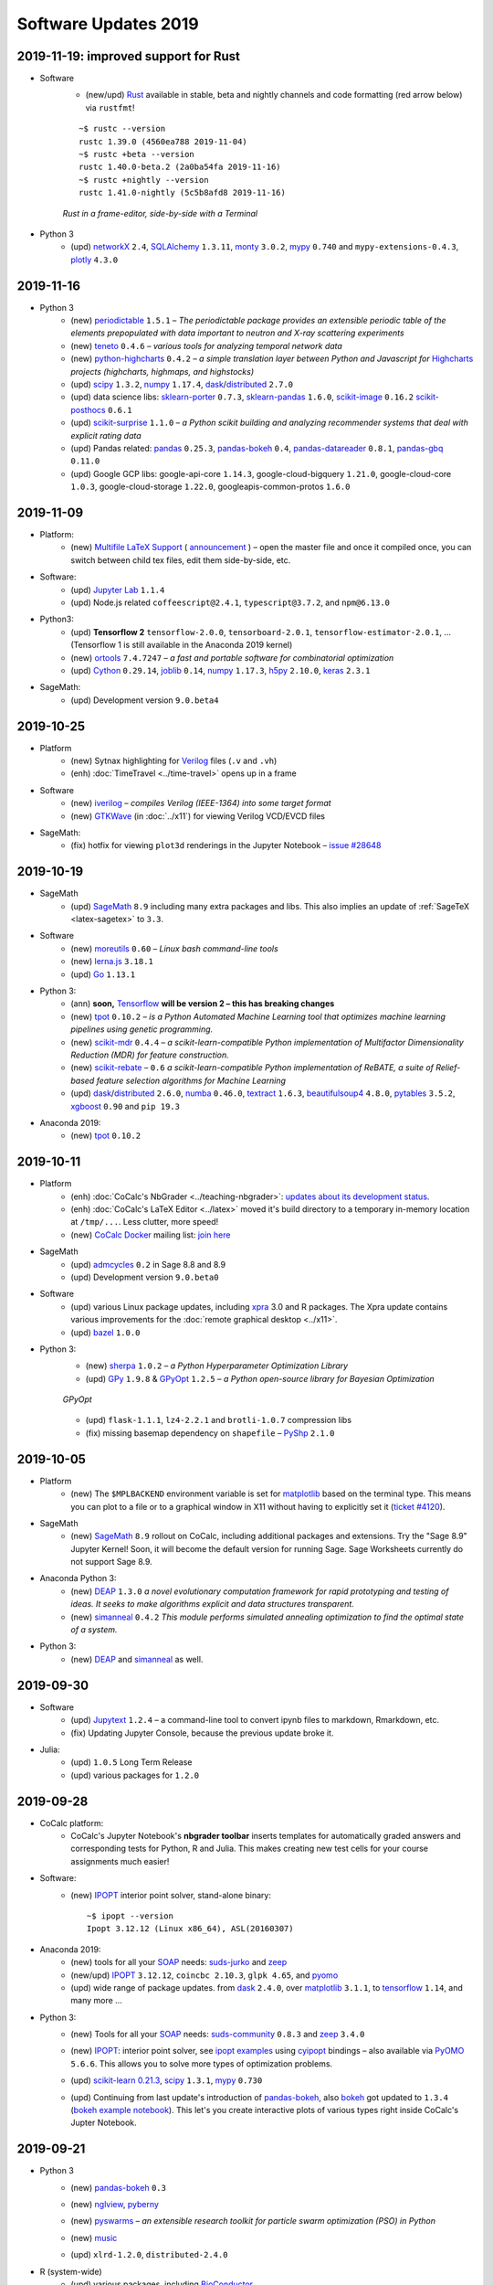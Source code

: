 .. _software-updates-2019:

Software Updates 2019
======================================


.. .. contents::
..      :local:
..      :depth: 1



.. _update-2019-11-19:

2019-11-19: improved support for Rust
------------------------------------------

- Software
    - (new/upd) `Rust`_ available in stable, beta and nightly channels and code formatting (red arrow below) via ``rustfmt``!

    ::

        ~$ rustc --version
        rustc 1.39.0 (4560ea788 2019-11-04)
        ~$ rustc +beta --version
        rustc 1.40.0-beta.2 (2a0ba54fa 2019-11-16)
        ~$ rustc +nightly --version
        rustc 1.41.0-nightly (5c5b8afd8 2019-11-16)

    .. figure:: https://storage.googleapis.com/cocalc-extra/rust.png
        :width: 75%
        :align: center

        *Rust in a frame-editor, side-by-side with a Terminal*


- Python 3
    - (upd) `networkX`_ ``2.4``, `SQLAlchemy`_ ``1.3.11``,  `monty`_ ``3.0.2``, `mypy`_ ``0.740`` and ``mypy-extensions-0.4.3``, `plotly`_ ``4.3.0``



.. _update-2019-11-16:

2019-11-16
----------------------

- Python 3
    - (new) `periodictable`_  ``1.5.1`` – *The periodictable package provides an extensible periodic table of the elements prepopulated with data important to neutron and X-ray scattering experiments*
    - (new) `teneto`_ ``0.4.6`` – *various tools for analyzing temporal network data*
    - (new) `python-highcharts`_ ``0.4.2`` – *a simple translation layer between Python and Javascript for* `Highcharts`_ *projects (highcharts, highmaps, and highstocks)*
    - (upd) `scipy`_ ``1.3.2``, `numpy`_ ``1.17.4``, `dask`_/`distributed`_ ``2.7.0``
    - (upd) data science libs:  `sklearn-porter`_ ``0.7.3``,   `sklearn-pandas`_ ``1.6.0``, `scikit-image`_ ``0.16.2`` `scikit-posthocs`_ ``0.6.1``
    - (upd) `scikit-surprise`_ ``1.1.0`` – *a Python scikit building and analyzing recommender systems that deal with explicit rating data*
    - (upd) Pandas related: `pandas`_ ``0.25.3``, `pandas-bokeh`_ ``0.4``, `pandas-datareader`_ ``0.8.1``,  `pandas-gbq`_ ``0.11.0``
    - (upd) Google GCP libs: google-api-core ``1.14.3``, google-cloud-bigquery ``1.21.0``, google-cloud-core ``1.0.3``,   google-cloud-storage ``1.22.0``, googleapis-common-protos ``1.6.0``



.. _update-2019-11-09:

2019-11-09
----------------------

- Platform:
    - (new) `Multifile LaTeX Support <https://doc.cocalc.com/latex-features.html#latex-multi-file-support>`_ ( `announcement <https://groups.google.com/d/topic/cocalc/LNsBScZEWcc/discussion>`_ ) – open the master file and once it compiled once, you can switch between child tex files, edit them side-by-side, etc.

- Software:
    - (upd) `Jupyter Lab`_ ``1.1.4``
    - (upd) Node.js related ``coffeescript@2.4.1``, ``typescript@3.7.2``, and ``npm@6.13.0``

- Python3:
    - (upd) **Tensorflow 2**  ``tensorflow-2.0.0``, ``tensorboard-2.0.1``, ``tensorflow-estimator-2.0.1``, ...
      (Tensorflow 1 is still available in the Anaconda 2019 kernel)
    - (new) `ortools`_ ``7.4.7247`` – *a fast and portable software for combinatorial optimization*
    - (upd) `Cython`_ ``0.29.14``, `joblib`_ ``0.14``, `numpy`_ ``1.17.3``, `h5py`_ ``2.10.0``, `keras`_ ``2.3.1``

- SageMath:
    - (upd) Development version ``9.0.beta4``



.. _update-2019-10-25:

2019-10-25
----------------------

- Platform
    - (new) Sytnax highlighting for `Verilog`_ files (``.v`` and ``.vh``)
    - (enh) :doc:`TimeTravel <../time-travel>` opens up in a frame

- Software
    - (new) `iverilog`_ – *compiles Verilog (IEEE-1364) into some target format*
    - (new) `GTKWave`_ (in :doc:`../x11`) for viewing Verilog VCD/EVCD files

- SageMath:
    - (fix) hotfix for viewing ``plot3d`` renderings in the Jupyter Notebook – `issue #28648 <https://trac.sagemath.org/ticket/28648>`_




.. _update-2019-10-19:

2019-10-19
----------------------

- SageMath
    - (upd) `SageMath`_ ``8.9`` including many extra packages and libs. This also implies an update of :ref:`SageTeX <latex-sagetex>` to ``3.3``.

- Software
    - (new) `moreutils`_ ``0.60`` – *Linux bash command-line tools*
    - (new) `lerna.js`_ ``3.18.1``
    - (upd) `Go`_ ``1.13.1``

- Python 3:
    - (ann) **soon,** `Tensorflow`_ **will be version 2 – this has breaking changes**
    - (new) `tpot`_ ``0.10.2`` – *is a Python Automated Machine Learning tool that optimizes machine learning pipelines using genetic programming.*
    - (new) `scikit-mdr`_ ``0.4.4`` – *a scikit-learn-compatible Python implementation of Multifactor Dimensionality Reduction (MDR) for feature construction.*
    - (new) `scikit-rebate`_ – ``0.6`` *a scikit-learn-compatible Python implementation of ReBATE, a suite of Relief-based feature selection algorithms for Machine Learning*
    - (upd)  `dask`_/`distributed`_ ``2.6.0``, `numba`_ ``0.46.0``, `textract`_ ``1.6.3``, `beautifulsoup4`_ ``4.8.0``, `pytables`_ ``3.5.2``, `xgboost`_ ``0.90`` and ``pip 19.3``

- Anaconda 2019:
    - (new) `tpot`_ ``0.10.2``





.. _update-2019-10-11:

2019-10-11
----------------------

- Platform
    - (enh) :doc:`CoCalc's NbGrader <../teaching-nbgrader>`: `updates about its development status <https://groups.google.com/d/msgid/cocalc/CA%2BjwZMhzyFm7X8e_fjPEN_Fzszcau62rzMZMynFkQMcGXeHLCg%40mail.gmail.com>`_.
    - (enh) :doc:`CoCalc's LaTeX Editor <../latex>` moved it's build directory to a temporary in-memory location at ``/tmp/...``. Less clutter, more speed!
    - (new) `CoCalc Docker`_ mailing list: `join here <https://groups.google.com/a/sagemath.com/group/cocalc-docker/subscribe>`_

- SageMath
    - (upd) `admcycles`_ ``0.2`` in Sage 8.8 and 8.9
    - (upd) Development version ``9.0.beta0``

- Software
    - (upd) various Linux package updates, including `xpra`_ 3.0 and R packages.
      The Xpra update contains various improvements for the :doc:`remote graphical desktop <../x11>`.
    - (upd) `bazel`_ ``1.0.0``

- Python 3:
    - (new) `sherpa`_ ``1.0.2`` – *a Python Hyperparameter Optimization Library*
    - (upd)  `GPy`_ ``1.9.8`` & `GPyOpt`_ ``1.2.5`` – *a Python open-source library for Bayesian Optimization*

    .. figure:: https://storage.googleapis.com/cocalc-extra/20191011-gpyopt.png
        :width: 75%
        :align: center

        *GPyOpt*

    - (upd) ``flask-1.1.1``, ``lz4-2.2.1`` and ``brotli-1.0.7`` compression libs
    - (fix) missing basemap dependency on ``shapefile`` – `PyShp`_ ``2.1.0``





.. _update-2019-10-05:

2019-10-05
----------------------

- Platform
    - (new) The ``$MPLBACKEND`` environment variable is set for `matplotlib`_ based on the terminal type. This means you can plot to a file or to a graphical window in X11 without having to explicitly set it (`ticket #4120 <https://github.com/sagemathinc/cocalc/issues/4120>`_).

- SageMath
    - (new) `SageMath`_ ``8.9`` rollout on CoCalc, including additional packages and extensions. Try the "Sage 8.9" Jupyter Kernel! Soon, it will become the default version for running Sage. Sage Worksheets currently do not support Sage 8.9.

- Anaconda Python 3:
    - (new) `DEAP`_ ``1.3.0`` *a novel evolutionary computation framework for rapid prototyping and testing of ideas. It seeks to make algorithms explicit and data structures transparent.*
    - (new) `simanneal`_ ``0.4.2`` *This module performs simulated annealing optimization to find the optimal state of a system.*

- Python 3:
    - (new) `DEAP`_ and `simanneal`_ as well.






.. _update-2019-09-30:

2019-09-30
----------------------


- Software
    - (upd) `Jupytext`_ ``1.2.4`` – a command-line tool to convert ipynb files to markdown, Rmarkdown, etc.
    - (fix) Updating Jupyter Console, because the previous update broke it.

- Julia:
    - (upd) ``1.0.5`` Long Term Release
    - (upd) various packages for ``1.2.0``



.. _update-2019-09-28:

2019-09-28
----------------------

- CoCalc platform:
    - CoCalc's Jupyter Notebook's **nbgrader toolbar** inserts templates for automatically graded answers and corresponding tests for Python, R and Julia. This makes creating new test cells for your course assignments much easier!

- Software:
    - (new) `IPOPT`_ interior point solver, stand-alone binary::

         ~$ ipopt --version
         Ipopt 3.12.12 (Linux x86_64), ASL(20160307)

- Anaconda 2019:
    - (new) tools for all your `SOAP`_ needs: `suds-jurko`_ and `zeep`_
    - (new/upd) `IPOPT`_ ``3.12.12``, ``coincbc 2.10.3``, ``glpk 4.65``, and `pyomo`_
    - (upd) wide range of package updates. from `dask`_ ``2.4.0``, over `matplotlib`_ ``3.1.1``, to `tensorflow`_ ``1.14``, and many more ...

- Python 3:
    - (new) Tools for all your `SOAP`_ needs: `suds-community`_ ``0.8.3`` and `zeep`_ ``3.4.0``
    - (new) `IPOPT`_: interior point solver, see `ipopt examples`_ using `cyipopt`_ bindings – also available via `PyOMO`_ ``5.6.6``. This allows you to solve more types of optimization problems.
    - (upd) `scikit-learn 0.21.3 <https://scikit-learn.org/stable/whats_new.html#version-0-21-3>`_, `scipy`_ ``1.3.1``, `mypy`_ ``0.730``
    - (upd) Continuing from last update's introduction of `pandas-bokeh`_, also `bokeh`_ got updated to ``1.3.4`` (`bokeh example notebook`_). This let's you create interactive plots of various types right inside CoCalc's Jupter Notebook.

      .. image:: https://share.cocalc.com/share/b9bacd7b-6cee-402c-88ed-9d74b07f29a1/2019-09-28-bokeh-plot-cocalc.png?viewer=raw
          :width: 50%




.. _update-2019-09-21:

2019-09-21
----------------------

* Python 3
    - (new) `pandas-bokeh`_ ``0.3``

      .. image:: https://storage.googleapis.com/cocalc-extra/cocalc-pandas-bokeh.gif
             :width: 50%

    - (new) `nglview <http://nglviewer.org/nglview/latest/#installation>`_, `pyberny <https://github.com/jhrmnn/pyberny>`_
    - (new) `pyswarms <https://pyswarms.readthedocs.io/en/latest/>`_  – *an extensible research toolkit for particle swarm optimization (PSO) in Python*
    - (new) `music`_
    - (upd) ``xlrd-1.2.0``, ``distributed-2.4.0``

- R (system-wide)
    - (upd) various packages, including `BioConductor`_
    - (new) installing `oligo`_ ``1.48.0`` and some other BioConductor packages

- Sage Development version ``8.9.rc0``

- :ref:`Custom Software Environments <custom-software-environment>`:
    - (upd) ``ModSimPy`` to enable ipynb to PDF exports



.. _update-2019-09-09:

2019-09-09
----------------------

- Software:
    - (upd) `TypeScript`_ ``3.6.2``
    - (upd) `prettier`_ ``1.18.2``
    - (upd) Selenium ``4``, ChromeDriver ``76``, GeckoDriver ``1.16.2``
    - (upd) `Spyder`_ ``3.3.6``
    - (upd) various Linux package updates, including some R packages

- Python 3:
    - (new) `arch <https://arch.readthedocs.io/en/latest/>`_ ``4.9.1``: *Autoregressive Conditional Heteroskedasticity (ARCH) and other tools for financial econometrics, written in Python (with Cython and/or Numba used to improve performance)*
    - (new) `linearmodels`_ ``4.13``: *Linear (regression) models for Python. Extends statsmodels with Panel regression, instrumental variable estimators, system estimators and models for estimating asset prices.*
    - (upd) ``pip 19.2.3``
    - (upd) `pandas`_ ``0.25.1`` and ``pandas-datareader-0.7.4``
    - (upd) `psycopg2`_ ``2.8.3``
    - (upd) `numpy`_ ``1.17.2``
    - (upd) `matplotlib`_ ``3.1.1``
    - (upd) `pytest`_ ``5.1.2`` + associated libraries
    - (rem) ``axelrod`` blocks updates, use Anaconda 2019

- Anaconda 2019:
    - (new) ``contextily 1.0rc2`` + ``geopy 1.20.0``




.. _update-2019-08-28:

2019-08-28
----------------------

- Python 3:
    - (new) `pomegranate <https://pomegranate.readthedocs.io>`_: *implements fast and flexible probabilistic models ranging from individual probability distributions to compositional models such as Bayesian networks and hidden Markov models*
    - (upd) `Cython`_ ``0.29.13``
    - (upd) `RISE`_ ``5.5.1``

- Julia 1.2:
    - (upd) `JuMP`_ ``0.20.0``

- Jupyter Classic:
    - (fix) re-enabling ``nbextensions`` configurator


.. _update-2019-08-25:

2019-08-25
----------------------

* CoCalc Platform
    * (new) Jupyter Notebooks **Table of Contents** (initial release).
      Structure large notebooks using headers in Markdown cells and then use the ToC to navigate more easily.
    * (new) `Premium Course Plan <https://cocalc.com/policies/pricing.html#courses>`_ to upgrade your course beyond  "Basic" and Standard".

* Anaconda 2019
    * (upd) various package update, e.g. ``scipy 1.3.1``, ``scikit-image-0.15.0``, ``pandas 0.25.0``, ...

* Python 3:
    * (upd) `Tensorflow`_ ``1.14``
    * (upd) Numpy ``1.16.4``
    * (upd) `Scikit Image`_ ``0.15``
    * (upd) `Astroalign`_ ``2.0``
    * (upd) `Qiskit`_ related package updates
    * (upd) `Keras`_ ``2.2.5``
    * (new) AsyncIO related: ``aiohttp`` and ``curio``
    * (upd) several other support libraries, .e.g ``jinja2-2.10.1``

* SageMath
    * (new) Package `admcycles <https://gitlab.com/jo314schmitt/admcycles>`_

* Software
    * (upd) `GAP`_ ``4.10.2``
    * (upd) `Jupyter Lab`_ ``1.0.6``

* Julia
    * (new) `Julia 1.2 <https://docs.julialang.org/en/v1.2/NEWS/>`_
    * (dep) deprecation of ``Julia 1.1.x``. Only ``1.0.x`` w/ LTS remains, ``1.1`` will be removed soon.
    * (new) Julia 1.2: `HomotopyContinuation <https://www.juliahomotopycontinuation.org/>`_ (`quick julia 1.2 test <https://share.cocalc.com/share/b9bacd7b-6cee-402c-88ed-9d74b07f29a1/julia-1.2.ipynb?viewer=share>`_)

* :ref:`Custom Software Environments <custom-software-environment>`:
    * (upd) "Tensorflow 2" ``2.0.0-rc0``: the first release candidate for ``2.0.0``

* :doc:`../api/index`:
    * (enh) :doc:`Scheduled copy operations <../api/copy_path_between_projects>`
    * (new) :doc:`../api/copy_path_status` and :doc:`../api/copy_path_delete`




.. _update-2019-08-10:

2019-08-10
----------------------

- Julia:
   - (new) Package `Gen <https://probcomp.github.io/Gen/>`_ in Julia 1.1

      *"A general-purpose probabilistic programming system with programmable inference."*

- Sagemath:
    - (new) ``TIDES`` package, providing `desolve_tides_mpfr <http://doc.sagemath.org/html/en/reference/calculus/sage/calculus/desolvers.html#sage.calculus.desolvers.desolve_tides_mpfr>`_
    - (upd) Development version ``8.9.beta5``

- Python
    - (upd) ``pip-19.2.1``, ``dask-2.2.0``, ``distributed-2.2.0``, ``numba-0.45.1``

- Software:
    - (new) `GRASS GIS`_: ``grass 7.4.0``, ``grass-gui``, etc. + ``grass-session`` in Python 2
    - (upd) ``npm@6.10.3``




.. _update-2019-07-28:

2019-07-28
----------------------

* SageMath
    * (del) removing packages ``meataxe`` and ``p_group_cohomology`` to avoid a bug.

* Python 3:
    * (new) **Anaconda 2019** – a fresh setup from scratch!
      It provides Python 3.7 and replaces the Anaconda 5 environment.
    * (rem) **Removal of Anaconda3** – it was deprecated and notebooks will tell you to switch the kernel to Anaconda 2019.
    * (dep) Deprecation of Anaconda 5 starts now.
    * (upd) `numba`_ ``0.44.1`` and ``llvmlite-0.29.0``
    * (upd) ``plotly 4.0.0`` – `Plotly 4.0 release notes <https://medium.com/@plotlygraphs/plotly-py-4-0-is-here-offline-only-express-first-displayable-anywhere-fc444e5659ee>`_

* Software:
    * (upd) Linux package update, including some R packages
    * (upd) `yapf`_ ``0.28``, ``git-lfs 2.8.0`` and ``xpra 2.5.3``





.. _update-2019-07-15:

2019-07-15
----------------------

* CoCalc Platform
    - (new) **Jupyter NBGrading**: initial support for creating test cells via the NBGrader toolbar and running validation tests in the notebook.
    - (new) **Dedicated VMs**: get your own node in CoCalc's cluster – `pricing info <https://cocalc.com/policies/pricing.html#dedicated>`_.
    - (chg) Jupyter Kernels: renaming "Python 2/3 (Ubuntu Linux)" to **"Python 2/3 (system-wide)"**. There is no change except for the naming.
    - :ref:`Library <project-library>` update, adding NBGrader examples

* `R Statistical Software`_:
    - (upd) **Version 3.6.1** and 4000+ packages

      .. note::

          Compiled packages in projects need to be reinstalled!

* Python 3:
    - (new) `NEURON`_ -- see :ref:`howto NEURON on CoCalc <howto-neuron>`
    - (upd) `JAX`_ ``0.1.39``, ``jaxlib-0.1.21``
    - (upd) ``mypy-0.720`` (`Mypy: New semantic analyzer <http://mypy-lang.blogspot.com/2019/07/mypy-0720-released.html>`_), ``typed-ast-1.4.0``, ``typing-extensions-3.7.4``

* SageMath:
    - (upd) Sage Development version ``8.9.beta2``

* Software:
    - (upd) ``npm 6.10.0`` and a couple of global npm packages, e.g. ``typescript 3.5.3``
    - (upd) general Linux package update, including ``bazel 0.28`` and Rust ``1.34``




.. _update-2019-07-08:

2019-07-08
----------------------

- SageMath:
    - (new) **Version 8.8** becomes the default
    - (upd) Development Version ``8.9.beta1``

- Python 3:
    * `pip-upgrader`_: helps managing custom package setups in virtual environments

- Updating all :ref:`Custom Software Environments <custom-software-environment>`.




.. _update-2019-06-30:

2019-06-30
----------------------

* (new) **SageMath 8.8**: general available on CoCalc with various enhancements. When the testing phase passes, it'll be the default (in about a week). (`Sage 8.8 Notebook   <https://share.cocalc.com/share/20e4a191-73ea-4921-80e9-0a5d792fc511/sage-8.8.ipynb?viewer=share>`_)

* Python 3:

    * (upd): `Dask 2.0 <https://docs.dask.org/en/latest/changelog.html#id1>`_: ``dask-2.0.0`` ``distributed-2.0.1``, ``dask-jobqueue-0.5.0``, and ``dask-ml-1.0.0``
    * (new) `tensorly`_ ``0.4.3`` (`TensorLy example <https://share.cocalc.com/share/b9bacd7b-6cee-402c-88ed-9d74b07f29a1/tensorly.ipynb?viewer=share>`_)


* Linux package update, including ``imagemagick-6 6.9.7.4``.



.. _update-2019-06-24:

2019-06-24
----------------------

* SageMath:
    * (upd) Development Version ``8.8.rc0``

* Python 3:
    * (new) `jieba`_ ``0.39``: “结巴”中文分词：做最好的 Python 中文分词组件

* Julia 1.1:
    * (new) `Distributions <julia_distributions>`_
    * (upd) all other global Julia packages, if applicable




.. _update-2019-06-17:

2019-06-17
----------------------

* SageMath:
    * (upd) Development Version ``8.8.rc0``

* Python 3:
    * (upd) ``dill-0.2.9``

* Software:
    * (upd) Python 3.6.8
    * (upd) `xpra`_ ``2.5.2``
    * (upd) Google Chrome 75
    * (upd) `bazel`_ 0.26.1

* :ref:`Library <project-library>`:
    * (new) "Public Finance 2018/2019 UCSC"
    * updating entries



.. _update-2019-06-08:

2019-06-08
----------------------

* Software:
    * `pandoc`_ ``2.7.2``

* Python 3:
    - `psycopg2`_ ``2.8.2``
    - `PyTorch`_ ``1.1.0`` and ``torchvision-0.3.0``

* :ref:`Custom Software Environments <custom-software-environment>`:
    * Updating *Tensorflow 2* to ``2.0.0-beta0``



.. _update-2019-06-02:

2019-06-02
----------------------

* Python 3:
    * `Cython`_ ``0.29.9``
    * `pymc3`_ ``3.7`` &  `theano`_ ``1.0.4``

* R:
    * `IRkernel`_ 1.0.1, ``IRDisplay 0.7.0``, ``repr 1.0.1``, ``pillar 1.4.1``, and ``vctrs 0.1.0``
      – this solves certain rich object `representation issues <https://github.com/IRkernel/IRkernel/issues/590>`_




.. _update-2019-05-26:

2019-05-26
----------------------

* CoCalc
    * (new/beta) :ref:`Custom Software Environments <custom-software-environment>`:
      bundle software environment configurations (compatible with `Binder`_)
      with accompanying content to run.

* Julia:
    * (upd) language ``1.0.4`` LTS and ``1.1.1``: `release notes julia 1.0.4 and 1.1.1 <https://discourse.julialang.org/t/julia-v1-0-4-and-v1-1-1-have-been-released/24298>`_

* Python 3:
    * (upd) `SciPy 1.3.0 <https://scipy.github.io/devdocs/release.1.3.0.html>`_
    * (upd) `statsmodels`_ updated to recent development version, because of a `SciPy incompatibility <https://github.com/statsmodels/statsmodels/issues/5759>`_.
    * (upd) `cvxpy`_ 1.0.23
    * (upd) `scikit-learn 0.21.2 <https://scikit-learn.org/stable/whats_new.html#version-0-21-2>`_
    * (upd) ``matplotlib 2.2.4``
    * (upd) `Dask`_ ``1.2.2``, ``dask-ml 0.13.0``, and ``distributed 1.28.1``
    * (upd) `OpenCV`_ ``4.1.0.25`` (incl ``opencv-contrib-python``)
    * (upd) pip 19.1.1 (also for python 2)
    * (upd) ``pytest-4.5.0``, ``pytest-arraydiff-0.3``, ``pytest-astropy-0.5.0``,
      ``pytest-cov-2.7.1``, ``pytest-doctestplus-0.3.0``, ``pytest-forked-1.0.2``,
      ``pytest-html-1.20.0``, ``pytest-ipynb-1.1.1``, ``pytest-metadata-1.8.0``,
      ``pytest-mock-1.10.4``, ``pytest-openfiles-0.3.2``, ``pytest-remotedata-0.3.1``,
      ``pytest-repeat-0.8.0``, ``pytest-selenium-1.16.0``, ``pytest-timeout-1.3.3``,
      and ``pytest-xdist-1.28.0``
    * (new) ``pytest-watch-4.2.0`` and ``pytest-testmon-0.9.16``
    * (new) ``nest-asyncio-1.0.0``, ``osbot-aws-0.6.51``, ``osbot-browser-0.3.1``,
      ``osbot-jupyter-0.4.2``, ``pyee-6.0.0``, `pyppeteer`_ ``0.0.25``,
      and `syncer <https://github.com/notion/a_sync>`_  ``1.3.0``
    * (upd/new) ``geopandas`` related: `contextily <https://github.com/darribas/contextily>`_ ``0.99.0``,
      `pysal <https://pysal.org/>`_ ``2.0.0`` (major version update!),
      ``esda-2.0.0``, ``libpysal-4.0.1``
      ``mercantile-1.0.4`` and ``palettable-3.1.1``
    * (new) `scikit-rf`_ ``0.14.9`` – *package for RF/Microwave engineering* (also for Anaconda 5).
      `Scikit RF example <https://share.cocalc.com/share/b9bacd7b-6cee-402c-88ed-9d74b07f29a1/scikit-rf.ipynb?viewer=share>`_

* SageMath:
    * (upd) development version ``8.8.beta6``

* Linux Software Updates:
    * ``rustc`` 1.32 / ``cargo`` 0.33
    * ``bazel`` 0.25.3



.. _update-2019-05-18:

2019-05-18
----------------------

* Sage:
    * updating development version to ``8.8.beta5``

* Python 3:
    * (new) Google Spreadsheet API libs: `gspread`_ and `pygsheets`_
    * (new) `imbalanced learn <https://imbalanced-learn.readthedocs.io/en/stable/install.html>`_
    * (new) `memory profiler <https://pypi.org/project/memory-profiler/>`_
      for Jupyter Notebooks: `%memit example <https://share.cocalc.com/share/b9bacd7b-6cee-402c-88ed-9d74b07f29a1/memory-profile.ipynb?viewer=share>`_
    * (upd) ``geographiclib-1.49``, ``geopy-1.19.0``, ``geopandas-0.5.0``

* Software
    * (new) more `BibTeX`_ related packages: ``search-ccsb``, ``search-citeseer``,
      ``bibtool``, ``kbibtex``, ``bibclean``, ``bibcursed``, ``bibtex2html``, and
      ``bibtexconv``



.. _update-2019-05-11:

2019-05-11
----------------------------

* CoCalc:
    * `ipywidgets`_ support in CoCalc's Jupyter notebooks.
      This isn't 100% done, but suitable for all basic applications.
      The coolest part? It syncs across all collaborators of the same notebook!

      .. image:: ../img/cocalc-ipywidgets-sync-2019-05-08.gif
          :align: center
          :width: 75%

* R:
    * Due to blowups of image sizes, we switched the default graphics format to
      `PNG <https://en.wikipedia.org/wiki/Portable_Network_Graphics>`_.
      To continue plotting `SVG <https://en.wikipedia.org/wiki/Scalable_Vector_Graphics>`_ images,
      please run

      ::

          options(jupyter.plot_mimetypes = c('image/svg+xml'))

      in your notebook.

* Python 3:

    * (upd) `Qiskit`_ 0.10.1 and deps: ``fastdtw-0.3.2``, ``pyeda-0.28.0``, ``pylatexenc-1.4``,
      ``qiskit-aer-0.2.0``, ``qiskit-aqua-0.5.0``, ``qiskit-chemistry-0.5.0``,
      ``qiskit-ibmq-provider-0.2.2``, ``qiskit-ignis-0.1.1``, ``qiskit-terra-0.8.0``

    * (upd) `VQE Playground`_ and PyGame 1.9.6


* Anaconda 5 environment:

    * Adding `RDKit`_, updating matplotlib, ...::

          The following NEW packages will be INSTALLED:
            lame               conda-forge/linux-64::lame-3.100-h14c3975_1001
            matplotlib-base    conda-forge/linux-64::matplotlib-base-3.0.3-py36h5f35d83_1
            pycairo            conda-forge/linux-64::pycairo-1.18.1-py36h438ddbb_0
            rdkit              conda-forge/linux-64::rdkit-2019.03.1-py36h9c20d5c_0

          The following packages will be UPDATED:
            cairo                               1.14.12-h80bd089_1005 --> 1.16.0-ha4e643d_1000
            dbus                    pkgs/main::dbus-1.13.2-h714fa37_1 --> conda-forge::dbus-1.13.6-he372182_0
            ffmpeg                                   4.0.2-ha0c5888_2 --> 4.1.3-h167e202_0
            glib                                 2.56.2-had28632_1001 --> 2.58.3-hf63aee3_1001
            gnutls                                  3.5.19-h2a4e5f8_1 --> 3.6.5-hd3a4fd2_1002
            gst-plugins-base   pkgs/main::gst-plugins-base-1.14.0-hb~ --> conda-forge::gst-plugins-base-1.14.4-hdf3bae2_1001
            gstreamer          pkgs/main::gstreamer-1.14.0-hb453b48_1 --> conda-forge::gstreamer-1.14.4-h66beb1c_1001
            harfbuzz                              1.9.0-he243708_1001 --> 2.4.0-h37c48d4_0
            libxml2                                  2.9.8-h422b904_5 --> 2.9.9-h13577e0_0
            matplotlib                           2.2.3-py36h8e2386c_0 --> 3.0.3-py36_1
            nettle                                              3.3-0 --> 3.4.1-h1bed415_1002
            opencv               3.4.4-py36_blas_openblashbbbf1d5_201 --> 3.4.4-py36_blas_openblash641cfe3_1205
            pango                               1.40.14-hf0c64fd_1003 --> 1.40.14-h4ea9474_1004
            pyqt                                 5.6.0-py36h8210e8a_7 --> 5.9.2-py36hcca6a23_0
            qt                         pkgs/main::qt-5.6.3-h8bf5577_3 --> conda-forge::qt-5.9.7-h52cfd70_1
            sip                                 4.18.1-py36hfc679d8_0 --> 4.19.8-py36hf484d3e_1000
            x264                            1!152.20180717-h470a237_1 --> 1!152.20180806-h14c3975_0

          The following packages will be DOWNGRADED:
            poppler                              0.67.0-h2fc8fa2_1002 --> 0.67.0-h2ad7f00_6





.. _update-2019-05-04:

2019-05-04
----------------------------

* Python 3:
    * (upd) `PyGame`_ 1.9.4
    * (upd) ``pip-19.1``
    * (upd) `Dask`_ 1.2.0, ``dask-ml-0.12.0`` and ``distributed-1.27.0``
    * (upd) `rpy2-2.8.6 <https://rpy2.readthedocs.io/>`_ (the latest release)
    * (upd) ``selenium-3.141.0`` in combination with chromedriver

* R:
    * (new) `ggformula 0.9.1 <https://cran.r-project.org/package=ggformula>`_: *Provides a formula interface to 'ggplot2' graphics* + `ggstance <https://cran.r-project.org/package=ggstance>`_, ...
    * (upd) `tidyverse 1.2.1 <https://cran.r-project.org/package=tidyverse>`_ and ``ggplot 3.1.1``

* Node.js: (upd) ``chromedriver@74.0.0``

* Linux package updates: ``fenics 1:2019.1.0``, ``gcc 8.3``, and ``gcc 7.4`` for ``g++`` and ``gfortran`` , ...






.. _update-2019-04-27:

2019-04-27
--------------------------------

* Software
    * (upd) **Nodejs 10**, including all system-wide node packages
    * (upd) `QGIS`_ 3.6.2
    * (upd) `Gradle`_ 4.4.1
    * ... and various Linux libraries

* Python 3:
    * (upd) `arctic`_ ``1.74.0`` to fix a pandas incompatibility



.. _update-2019-04-21:

2019-04-21
-------------------------

* Python 3:
    - (upd) **pandas 0.24.2**: check `pandas release notes <https://pandas.pydata.org/pandas-docs/stable/whatsnew/index.html#version-0-24>`_ for changes since 0.23.
    - (new) `umap-learn <https://umap-learn.readthedocs.io/en/latest/>`_ (`UMAP example <https://share.cocalc.com/share/b9bacd7b-6cee-402c-88ed-9d74b07f29a1/umap.ipynb?viewer=share>`_):
      *Uniform Manifold Approximation and Projection (UMAP) is a dimension reduction technique that can be used for visualisation similarly to t-SNE, but also for general non-linear dimension reduction.*

* R:
    * (new) `Seurat 3.0.0 <https://cran.r-project.org/package=Seurat>`_: *A toolkit for quality control, analysis, and exploration of single cell RNA sequencing data.* <https://satijalab.org/seurat/>
    * (new) `bibliometrix <https://cran.r-project.org/package=bibliometrix>`: *An R-Tool for Comprehensive Science Mapping Analysis*

* Software:
    * (new) ``ttf-mscorefonts`` Linux package to provide more fonts, primarily for XeLaTeX.
    * (upd) routine Linux package update, including ``xpra-2.5.1``.





.. _update-2019-04-14:

2019-04-14
-------------------------------

* SageMath 8.7
    * (new) package ``plot3D`` in Sage's R, along with ``tidyverse`` and ``dplyr``

.. image:: img/sage-R-plot3d.png
     :align: center
     :width: 50%

* Anaconda 5:
    * (new) additionally to `hoomod blue <http://glotzerlab.engin.umich.edu/hoomd-blue/>`_,
      ``freud-1.0.0``, ``fresnel-0.8.0``, ``embree3-3.5.2``, and ``gsd-1.6.1``

* Python 3:
    * (upd) `SymPy 1.4 <https://github.com/sympy/sympy/wiki/Release-Notes-for-1.4>`_
    * (new) `Orange 3 <https://orange.biolab.si/>`_: *Open source machine learning and data visualization for novice and expert.*
    * (upd) `Qiskit`_ related: ``qiskit-0.8.0``, ``qiskit-aer-0.1.1``, ``qiskit-ignis-0.1.0``, ``qiskit-terra-0.7.1``

* Library:
    * all entries are updated to their latest upstream version
    * adding `VQE Playground`_: *gaining intuition about Variational Quantum Eigensolver*

* R:
    * (upd) also updating ``tidyverse`` and ``dplyr``




.. _update-2019-04-07:

2019-04-07
--------------------------

* SageMath 8.7 is the **default** ``sage``.
    * You can still use the previous one via ``sage-8.6``,
      select the appropriate kernel,
      or switch it in your project by running ``sage_select 8.6`` in a :doc:`../terminal`.
    * `SnapPy <https://www.math.uic.edu/t3m/SnapPy/>`_ tests do not pass, I don't know why ...


* R (R-Project):
    * (upd) `bioconductor`_ packages,
      in particular ``affy``, ``limma``, ``puma``, etc.


* Python:
    * (upd/py3) ``mypy-0.700`` -- `MyPy 0.700 release notes <http://mypy-lang.blogspot.com/2019/04/mypy-0700-released-up-to-4x-faster.html>`_
    * (new) ``opencv-contrib-python`` -- https://pypi.org/project/opencv-contrib-python/


* Software:
    * `Spyder IDE 3.3.4 <https://www.spyder-ide.org/>`_ (:doc:`via X11 <../x11>`) and Python 3 deps:
      ``PyQt5-sip-4.19.15``, ``pyqt5-5.12.1``, ``pyqtwebengine-5.12.1``, ``qtawesome-0.5.7``,
      ``qtpy-1.7.0``, ``spyder-kernels-0.4.3``, and ``wurlitzer-1.0.2``.
    * VS Code 1.33
    * `Gyoto <https://gyoto.obspm.fr/>`_




.. _update-2019-03-31:

2019-03-31
--------------------------

* CoCalc UI:
    * (new) **"TimeTravel export"**: https://doc.cocalc.com/howto/export-timetravel.html
    * (new) new Jupyter Notebooks explicitly ask for the Jupyter Kernel (i.e. no memorized default)
    * file listing speed improvements
    * Jupyter Notebook related Python 2 Kernel changes:
        * ``python2`` changes to use the system-wide Python 2 environment;
        * ``python2-sagemath`` the Python environment of SageMath (formerly ``python2``);
        * existing ``python2-ubuntu`` removed, use "Python 2 (Ubuntu Linux)"

* Python 3:
   * (new) ``dit-1.2.3``: `discrete information theory <http://docs.dit.io/en/latest/>`_
   * (new) ``skyfield-1.10``: https://rhodesmill.org/skyfield/: *Elegant Astronomy for Python*:
     Skyfield computes positions for the stars, planets, and satellites in orbit around the Earth. `Skyfield Demo <https://share.cocalc.com/share/b9bacd7b-6cee-402c-88ed-9d74b07f29a1/skyfield.ipynb?viewer=share>`_ –  deps: ``jplephem-2.9`` and ``sgp4-1.4``
   * (upd) tensorflow related: ``tensorflow-1.13.1``,  ``tensorboard-1.13.1``,
     ``tensorflow-estimator-1.13.0`` and ``tensorflow-probability-0.6.0``
     – https://www.tensorflow.org/probability/overview

   * (upd) ``numba-0.43.1`` and ``llvmlite-0.28.0``

* Julia 1.1 (new/upd):
    * `Images <https://juliaimages.org/latest/>`_
    * `Primes <http://juliamath.github.io/Primes.jl/stable/>`_
    * `LightGraphs <https://github.com/JuliaGraphs/LightGraphs.jl>`_
    * `Flux <https://github.com/FluxML/Flux.jl>`_ – `The Elegant Machine Learning Stack <https://fluxml.ai/>`_
    * and ``DiffEqFlux`` – https://julialang.org/blog/2019/01/fluxdiffeq
    * `Knet <https://github.com/denizyuret/Knet.jl>`_
    * `Turing <https://github.com/TuringLang/Turing.jl>`_ –
      a language for `probabilistic programming <http://turing.ml/>`_
    * `StatsPlots <https://github.com/JuliaPlots/StatsPlots.jl>`_,
    * more from `JuliaOpt <http://www.juliaopt.org>`_, ``Convex``, ``BlackBoxOptim`` and ``NLsolve``
    * and some more updates like ``IJulia`` for the notebook.
    * There are also less issues installing custom packages in a notebook via ``Pkg.add()``,
      because ``JULIA_PROJECT`` is set to ``/home/user/.julia/environment/v1.0`` or ``./v1.1`` (see `julia discourse 13922/27 <https://discourse.julialang.org/t/how-does-one-set-up-a-centralized-julia-installation/13922/27>`_)

* SageMath:
    * **Version 8.7**: initial deployment, still needs testing. Try it and give us feedback!
      – `SageMath 8.7 demo <https://share.cocalc.com/share/b9bacd7b-6cee-402c-88ed-9d74b07f29a1/sage-8.7.ipynb?viewer=share>`_.
    * (upd) Development version to **8.8 beta0** (Python 3)


* Software, Linux package updates:
    * ``rustc`` 1.31, ``cargo`` 0.32, ``bazel`` 0.24, ...





.. _update-2019-03-23:

2019-03-23
----------------------

* (UI/LaTeX) **LaTeX editor**: `"shell-escape" mode <https://doc.cocalc.com/latex.html#enable-shell-escape-and-plot-using-gnuplot>`_ to e.g. draw plots using Gnuplot

* (UI/Chat) **@Mention** a project collaborator in a chat to ping her/him via email.

* (new) **ROOT Kernel**: `ROOT is a modular scientific software toolkit <https://root.cern.ch/>`_. It provides all the functionalities needed to deal with big data processing, statistical analysis, visualization and storage. `ROOT example Jupyter worksheet <https://share.cocalc.com/share/d552e619-3c8e-4722-bda1-8f6a75f78443/cocalc-root.ipynb?viewer=share>`_

* (new) **rclone** -- `rsync for cloud storage <https://rclone.org/>`_

* **R**: installing `qdap <https://cran.r-project.org/web/packages/qdap/index.html>`_ library and updating a couple of other ones ...

* **Python 3**: ``Sphinx`` 1.8.5

* **Julia 1.1**: adding ``Images`` and updating various packages like `JuMP 0.19 <https://github.com/JuliaOpt/JuMP.jl/blob/master/NEWS.md>`_!

* **Linux**: various package updates, in particular ``bazel`` 0.23.2, ``xpra`` 2.5, ``git-lfs`` 2.7.1, and ``code`` 1.32

* (upd) **SageMath Development** version 8.7.rc0





.. _update-2019-03-11:

2019-03-11
------------------------

* Python:
    * ``tzwhere-3.0.3`` (new for py2 and py3) -- https://github.com/pegler/pytzwhere
    * ``typing-extensions-3.7.2`` (Py3) for `MyPy <http://mypy-lang.org/>`_

* Software:
    * ``ts-node`` to run TypeScript files from the command line more easily
    * updating ``npm`` to version 6.9.0

* Disabling jupyter lab drawio, because it didn't build correctly



.. _update-2019-03-02:

2019-03-02
--------------------------------

* Software:
   - Dr. Racket 7.2.0 -- https://racket-lang.org/ (Open/create an :doc:`../x11` file and run ``drracket`` in the Terminal)
   - ``data`` command-line utility to work with https://datahub.io/ -- a service like GitHub but for data and also ``datapackage`` Python 3 library (`datapackage demo <https://share.cocalc.com/share/b9bacd7b-6cee-402c-88ed-9d74b07f29a1/datahub/datahub.ipynb?viewer=share>`_)
   - ``reveal-md`` 3.0.1
   - various linux package updates, e.g. ``qgis/libqgis`` 3.6.0, ``postgresql`` 11.2, ``git-lfs`` 2.7.0, ...

* Python 3:
    * new ``mlxtend 0.15``: `Mlxtend (machine learning extensions) <http://rasbt.github.io/mlxtend/>`_ *is a Python library of useful tools for the day-to-day data science tasks.* (also available in Anaconda 5), `mlxtend demo <https://share.cocalc.com/share/b9bacd7b-6cee-402c-88ed-9d74b07f29a1/mlxtend.ipynb?viewer=share>`_
    * ``distributed 1.26``
    * ``pefile-2018.8.8``  -- https://github.com/erocarrera/pefile
    * ``Cython-0.29.6``
    * ``turicreate-5.3.1`` -- https://github.com/apple/turicreate
    * ``pyvis-0.1.5.0`` -- https://pyvis.readthedocs.io/en/latest
    * ``scikit-learn-0.20.3`` -- https://scikit-learn.org/stable/
    * ``pydicom 1.2.2`` -- https://pydicom.github.io/pydicom/stable/index.html
    * ``pdfkit-0.6.1``

* Python 2:
    - ``pefile-2018.8.8`` -- https://github.com/erocarrera/pefile
    - ``turicreate-5.3.1`` -- https://github.com/apple/turicreate (our MXNet is slightly too new)

* Classical Jupyter: ``hide_code`` extension -- https://github.com/kirbs-/hide_code

* SageMath Development Version 8.7.beta5



.. _update-2019-02-23:

2019-02-23
----------------------

- Sage Development Version 8.7.beta4


- Python:
    - `pygame 1.9.4 <https://www.pygame.org/wiki/GettingStarted>`_  -- open an :doc:`../x11` environment and use the :doc:`../terminal` on the left to launch it
    - `qiskit-0.7.3 <https://qiskit.org/>`_
    - ``pip2`` and ``pip3`` 19.0.3

- Fixing an inconsistency with nbgrader in Classical Jupyter



.. _update-2019-02-16:

2019-02-16
------------------

- New `SPARQL kernel <https://github.com/paulovn/sparql-kernel>`_: see `issue #3573 <https://github.com/sagemathinc/cocalc/issues/3573>`_. You can query remote endpoints. Make sure your project has :doc:`internet access <../upgrade-guide>` enabled! (`SPARQL demo notebook <https://cocalc.com/share/b9bacd7b-6cee-402c-88ed-9d74b07f29a1/sparql-vanGogh.ipynb?viewer=share>`_)

- `LEAN 3.4.2 <https://github.com/leanprover/lean/releases/tag/v3.4.2>`_, with a precompiled mathlib in ``/ext/lean/lean/mathlib``.

- Python 3 changes:
    - `JAX <https://github.com/google/jax>`_ (`jax demo worksheet <https://share.cocalc.com/share/b9bacd7b-6cee-402c-88ed-9d74b07f29a1/jax.ipynb?viewer=share>`_)
    - tornado 5.1.1, distributed 1.25.3
    - `mypy 0.6.7.0 <https://mypy-lang.blogspot.com/2019/02/mypy-0670-released.html>`_
    - `cython-0.29.5 <https://github.com/cython/cython/blob/master/CHANGES.rst#0295-2019-02-09>`_
    - pylint-2.2.2
    - requests-2.21.0
    - scipy-1.2.1 (see `1.2.0 <https://scipy.github.io/devdocs/release.1.2.0.html>`_ and `1.2.1 <https://scipy.github.io/devdocs/release.1.2.1.html>`_ notes)
    - `mesa-0.8.5 <https://github.com/projectmesa/mesa>`_
    - Sphinx-1.8.4 (update) and commonmark 0.8.1 and recommonmark-0.5.0 for developing `sphinx-rtd-theme-0.4.3 <https://sphinx-rtd-theme.readthedocs.io/en/latest/>`_ out of the box!
    - cookiecutter-1.6.0
    - `wordcloud-1.5.0 <https://amueller.github.io/word_cloud/>`_

- Python 2 changes: scipy-1.2.1, decorator-4.3.2, networkx-2.2, keras-applications-1.0.7, keras-preprocessing-1.0.9, tensorflow-1.12.0

- Sage's Python2: pip-19.0.2, PySingular-0.9.7, soupsieve-1.7.3, and a couple of dependencies

- R:
    - `ggmap 3.0.0 <https://cran.r-project.org/web/packages/ggmap/>`_
    - `conjoint 1.41 <https://cran.r-project.org/web/packages/conjoint/index.html>`_
    - `ggfortify 0.4.5 <https://cran.r-project.org/web/packages/ggfortify/index.html>`_

- Linux: `PyPy 7.0.0 <https://pypy.org/>`_ and a set of minor linux package updates

- Node: `npm 6.8.0 <https://github.com/npm/cli/releases/tag/v6.8.0>`_


.. _update-2019-02-09:

2019-02-09
------------------------

- (Linux)
   - new: `Cantera <https://cantera.org/>`_ 2.4.0 for Python 2 and Python 3
   - updates: `macaulay2 <http://www2.macaulay2.com/Macaulay2/>`_ 1.13, bazel 0.22, chrome and firefox, and various other packages

- (Python3)
   - new: pyfftw 0.11.1, pymp-pypi 0.4.2
   - updates: dask-1.1.1

- (Node): npm 6.7.0

- (Julia): making **Julia 1.1.0 the default** (`v1.1.0 release notes <https://github.com/JuliaLang/julia/blob/v1.1.0/NEWS.md#julia-v11-release-notes>`_) and removing older, no longer maintained versions. Maybe cleanup the build cache, by running ``rm -rf ~/.julia`` in the Terminal/Miniterm.

- (Anaconda 5): various updates to packages

- (Sage) Development version 8.7 beta 3 (Python 3)


.. _update-2019-01-26:

2019-01-26
-------------------------

- (sage): **Sage 8.6** is the default! (use ``sage_select 8.4`` to switch back). Enjoy the shorter startup time, which also speeds up compiling :ref:`latex-sagetex` documents!
    - A Python3 version of Sage 8.6 is also available: ``sage-8.6-py3`` or in a Jupyter Notebook: `sagemath-8.6-python3.ipynb <https://share.cocalc.com/share/b9bacd7b-6cee-402c-88ed-9d74b07f29a1/smc-build/sagemath-8.6-python3.ipynb?viewer=share>`_. (this is experimental)

- (py3):
   - new:
      - `ipyvolume <https://github.com/maartenbreddels/ipyvolume#ipyvolume>`_ 0.5.1 (`demo notebook <https://share.cocalc.com/share/b9bacd7b-6cee-402c-88ed-9d74b07f29a1/ipyvolume-demo.ipynb?viewer=share>`_, requires the plain jupyter server!)
      - `qiskit-chemistry <https://github.com/Qiskit/qiskit-chemistry>`_ 0.4.2 – a set of tools, algorithms and software to use for quantum chemistry research
      - `PySCF <https://sunqm.github.io/pyscf/>`_ – a simple, light-weight, and efficient platform for quantum chemistry calculations

   - updated:
      - ``pip3`` 19.0.1
      - `qiskit`_ 0.7.2, qiskit-aqua 0.4.1
      - `scikit-bio <http://scikit-bio.org/>`_ 0.5.5
      - `dask`_ 1.1.0
      - nbgrader 0.5.5
      - ipython 6.5.0
      - Cython 0.29.2
      - setuptools 40.6.3
      - tensorboard 1.12.2
      - tmuxp 1.4.2
      - `axelrod <https://axelrod.readthedocs.io/en/stable/>`_ 4.4.0

- (R):
   - new:
      - `styler <http://styler.r-lib.org>`_ 1.1.0 – will be used soon to format R code; `tidyverse styleguide <https://style.tidyverse.org>`_
      - `usethis <https://usethis.r-lib.org>`_ 1.4.0
      - `tidytransit <https://cran.r-project.org/web/packages/tidytransit/index.html>`_

   - updated: knitr 1.21, ggplot 3.1.0, data.table 1.20.0, dplyr 0.7.8, Rcpp 1.0, rlang 0.3.1, forecast 8.5, psych 1.8.12, plotly 4.8, yaml 2.2

- (Julia): new: `D4M package <https://github.com/Accla/D4M.jl.git>`_ – *Dynamic Distributed Dimensional Data Model*
- (node/upd): **npm 6.6.0**, TypeScript 3.2.4, tslint 5.12.1, forever 0.15.3, CoffeeScript 2.3.2, reveal-md 2.4.1, prettier 1.16.0, tldr 3.2.6, docsify-cli 4.3.0, chromedriver 2.45.0
- (Linux) various system packages, noteworthy: xpra 2.4.3


.. _update-2019-01-20:

2019-01-20
-------------------------------

* (new) `SageMath`_ version 8.6 (`sage-8.6`) + Jupyter Kernel available (not the default yet!)
* (new) `Cadabra2`_ _"a field-theory motivated approach to computer algebra"_ available via ``cadabra2`` or in an `X11 desktop <https://doc.cocalc.com/x11.html>`_ as ``cadabra2-gtk`` (`screenshot <https://storage.googleapis.com/cocalc-extra/2019-01-19-cadabra2.png>`_)
* (chg) As announced previously, **Julia version 1** is the **default** now. Symlink ``~/bin/julia`` to ``julia-0.7`` if you need to switch back.
* (new): Julia 1 packages: SymPy, Combinatorics, UnicodePlots, Bokeh and Nemo
* (py3):

   - **new**:

      - `surprise <http://surpriselib.com/>`_ 1.0.6
      - `python-twitter <https://github.com/bear/python-twitter>`_ 3.5
      - `mlrose 1.0 <https://mlrose.readthedocs.io>`_: Machine Learning, Randomized Optimization and SEarch. `example <https://cocalc.com/share/b9bacd7b-6cee-402c-88ed-9d74b07f29a1/py3-mlrose.ipynb?viewer=share>`_

   - **updates**:

      - `sphinx <http://www.sphinx-doc.org/en/master/>`_ 1.8.3
      - `statsmodels`_ 0.9.0 + `patsy <https://patsy.readthedocs.io/en/latest/>`_ 0.5.1 fixing some problems with formulas
      - `pymc3 <https://docs.pymc.io/>`_ 3.6
      - distributed 1.25.2
      - `Cython <https://cython.org>`_ 0.29.2
      - llvmlite 0.27.0 & `numba <http://numba.pydata.org/>`_ 0.42.0
      - `xarray <http://xarray.pydata.org/en/stable/>`_ 0.11.2
      - `quandl <https://www.quandl.com/tools/python>`_ 3.4.5
      - `plotly <https://plot.ly/python/>`_ 3.5.0
      - `apache-libcloud <https://libcloud.apache.org/>`_ 2.4.0
      - `black <https://github.com/ambv/black>`_ 18.9b0

.. _update-2019-01-12:

2019-01-12
-------------------------------

* (r): `Rstan <https://mc-stan.org/users/interfaces/rstan>`_ 2.18.2 → `demo worksheet <https://share.cocalc.com/share/b9bacd7b-6cee-402c-88ed-9d74b07f29a1/rstan.ipynb?viewer=share>`_, with some setup instructions specific to CoCalc
* (py2/py3): `PyStan <https://pystan.readthedocs.io/en/latest/index.html>`_ 2.18.1 (`demo  pystan.ipynb <https://share.cocalc.com/share/b9bacd7b-6cee-402c-88ed-9d74b07f29a1/smc-build/pystan.ipynb?viewer=share>`_)
* Julia 1:
  * JuMP & Ipopt (`demo julia-1-jump.ipynb <https://share.cocalc.com/share/b9bacd7b-6cee-402c-88ed-9d74b07f29a1/julia-1-jump.ipynb?viewer=share>`_)
  * We'll also switch the default version of Julia to be 1.0.x soon!
* Linux updates, notably bazel 0.21
* Fonts: ocr-a, ocr-b, `opendyslexic <https://gumroad.com/l/OpenDyslexic>`__, mononoki, comic-neue, linex, roboto, vollkorn, tuffy. `Testing some fonts in LuaTeX <https://share.cocalc.com/share/8baad8828430618da0446ee80d6ebcacb83bba14/fonts-luatex/fonts-in-luatex.pdf?viewer=share>`_ (`tex source <https://share.cocalc.com/share/8baad8828430618da0446ee80d6ebcacb83bba14/fonts-luatex/fonts-in-luatex.tex?viewer=share>`_)


.. _update-2019-01-06:

2019-01-06
-------------------------------

* Julia 1.0.3: comes with packages PyPlot, Plots, DifferentialEquations, Compat, LinearAlgebra, GLM, etc. now!
* Sage development version 8.6.rc0


.. _Jupyter Lab: https://jupyterlab.readthedocs.io/en/stable/
.. _Scikit Image: https://scikit-image.org/
.. _scikit-image: https://scikit-image.org/
.. _Astroalign: https://astroalign.readthedocs.io/en/master/
.. _GAP: https://www.gap-system.org/
.. _SageMath: https://sagemath.org
.. _Cadabra2: https://cadabra.science
.. _Qiskit:  https://qiskit.org
.. _dask: https://dask.org
.. _distributed: https://distributed.dask.org/
.. _QGIS: https://www.qgis.org
.. _arctic: https://arctic.readthedocs.io/en/latest/
.. _Gradle: https://gradle.org/
.. _PyGame: https://www.pygame.org/
.. _ipywidgets: https://ipywidgets.readthedocs.io/en/stable/user_guide.html
.. _VQE Playground: https://github.com/JavaFXpert/vqe-playground/
.. _RDKit: http://www.rdkit.org/docs/index.html
.. _BibTeX: http://www.bibtex.org/
.. _gspread: https://github.com/burnash/gspread
.. _pygsheets: https://pygsheets.readthedocs.io/en/stable/
.. _statsmodels: https://www.statsmodels.org/
.. _cvxpy: https://www.cvxpy.org/
.. _OpenCV: https://github.com/skvark/opencv-python
.. _pyppeteer: https://github.com/miyakogi/pyppeteer
.. _scikit-rf: https://scikit-rf.readthedocs.io/
.. _Binder: https://mybinder.readthedocs.io/en/latest/introduction.html
.. _pymc3: https://docs.pymc.io/
.. _theano: http://deeplearning.net/software/theano/
.. _IRkernel: https://irkernel.github.io/
.. _psycopg2: http://initd.org/psycopg/docs/
.. _PyTorch: https://pytorch.org/
.. _pandoc: https://pandoc.org/
.. _xpra: http://xpra.org/
.. _bazel: https://bazel.build/
.. _jieba: https://github.com/fxsjy/jieba
.. _julia_distributions: https://github.com/JuliaStats/Distributions.jl
.. _tensorly: http://tensorly.org/
.. _pip-upgrader: https://github.com/simion/pip-upgrader
.. _jax: https://github.com/google/jax
.. _R Statistical Software: https://www.r-project.org/
.. _NEURON: https://www.neuron.yale.edu/neuron/
.. _yapf: https://github.com/google/yapf
.. _GRASS GIS: https://grass.osgeo.org/
.. _Tensorflow: https://www.tensorflow.org/
.. _RISE: https://github.com/damianavila/RISE
.. _JuMP: http://www.juliaopt.org/JuMP.jl/stable/
.. _linearmodels: https://bashtage.github.io/linearmodels/
.. _typescript: https://www.typescriptlang.org/
.. _prettier: https://prettier.io/
.. _pandas: https://pandas.pydata.org/
.. _numpy: https://numpy.org/
.. _matplotlib: https://matplotlib.org/
.. _pytest: https://docs.pytest.org/en/latest/
.. _spyder: https://www.spyder-ide.org/
.. _pandas-bokeh: https://github.com/PatrikHlobil/Pandas-Bokeh
.. _oligo: https://www.bioconductor.org/packages/release/bioc/html/oligo.html
.. _BioConductor: https://www.bioconductor.org
.. _music: https://github.com/ttm/music
.. _sckit-learn: https://scikit-learn.org/stable/
.. _SOAP: https://en.wikipedia.org/wiki/SOAP
.. _suds-jurko: https://bitbucket.org/jurko/suds/src/default/README.rst
.. _zeep: https://python-zeep.readthedocs.io/
.. _suds-community: https://github.com/suds-community/suds
.. _IPOPT: https://coin-or.github.io/Ipopt/
.. _ipopt examples: https://cocalc.com/share/b9bacd7b-6cee-402c-88ed-9d74b07f29a1/ipopt.ipynb?viewer=share
.. _PyOMO: http://www.pyomo.org/
.. _cyipopt: https://github.com/matthias-k/cyipopt
.. _bokeh example notebook: https://share.cocalc.com/share/b9bacd7b-6cee-402c-88ed-9d74b07f29a1/bokeh-plots.ipynb?viewer=share
.. _scipy: https://scipy.org/
.. _bokeh: https://bokeh.pydata.org/en/latest/
.. _Jupytext: https://jupytext.readthedocs.io/en/latest/introduction.html
.. _DEAP: https://deap.readthedocs.io/en/master/
.. _simanneal: https://github.com/perrygeo/simanneal
.. _admcycles: https://gitlab.com/jo314schmitt/admcycles
.. _sherpa: https://parameter-sherpa.readthedocs.io/en/latest/
.. _GPyOpt: https://sheffieldml.github.io/GPyOpt/
.. _GPy: http://sheffieldml.github.io/GPy/
.. _CoCalc Docker: https://github.com/sagemathinc/cocalc-docker
.. _PyShp: https://github.com/GeospatialPython/pyshp
.. _go: https://golang.org/
.. _beautifulsoup4: https://www.crummy.com/software/BeautifulSoup/
.. _textract: https://textract.readthedocs.io/en/stable/
.. _tpot: https://epistasislab.github.io/tpot/
.. _scikit-mdr: https://github.com/EpistasisLab/scikit-mdr
.. _scikit-rebate: https://github.com/EpistasisLab/scikit-rebate
.. _pytables: http://www.pytables.org/
.. _xgboost: https://xgboost.readthedocs.io/en/latest/
.. _lerna.js: https://lerna.js.org/
.. _moreutils: https://joeyh.name/code/moreutils/
.. _coffescript: https://coffeescript.org/
.. _iverilog: http://iverilog.icarus.com/
.. _Verilog: https://en.wikipedia.org/wiki/Verilog
.. _GTKWave: http://gtkwave.sourceforge.net/
.. _keras: https://keras.io
.. _ortools: https://developers.google.com/optimization
.. _joblib: https://joblib.readthedocs.io/
.. _h5py: https://www.h5py.org/
.. _periodictable: http://www.reflectometry.org/danse/elements.html
.. _teneto: https://teneto.readthedocs.io/
.. _sklearn-porter: https://github.com/nok/sklearn-porter
.. _sklearn-pandas: https://github.com/scikit-learn-contrib/sklearn-pandas
.. _scikit-posthocs: https://scikit-posthocs.readthedocs.io/
.. _pandas-datareader: https://pandas-datareader.readthedocs.io/
.. _pandas-gbq: https://pandas-gbq.readthedocs.io/
.. _scikit-surprise: http://surpriselib.com/
.. _python-highcharts: https://github.com/kyper-data/python-highcharts
.. _Highcharts: https://www.highcharts.com/
.. _monty: https://github.com/materialsvirtuallab/monty
.. _rust: https://www.rust-lang.org/
.. _networkx: https://networkx.github.io/documentation/stable/
.. _sqlalchemy: https://www.sqlalchemy.org/
